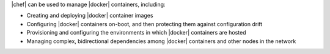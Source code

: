 .. The contents of this file are included in multiple topics.
.. This file should not be changed in a way that hinders its ability to appear in multiple documentation sets.


|chef| can be used to manage |docker| containers, including:

* Creating and deploying |docker| container images
* Configuring |docker| containers on-boot, and then protecting them against configuration drift
* Provisioning and configuring the environments in which |docker| containers are hosted
* Managing complex, bidirectional dependencies among |docker| containers and other nodes in the network
